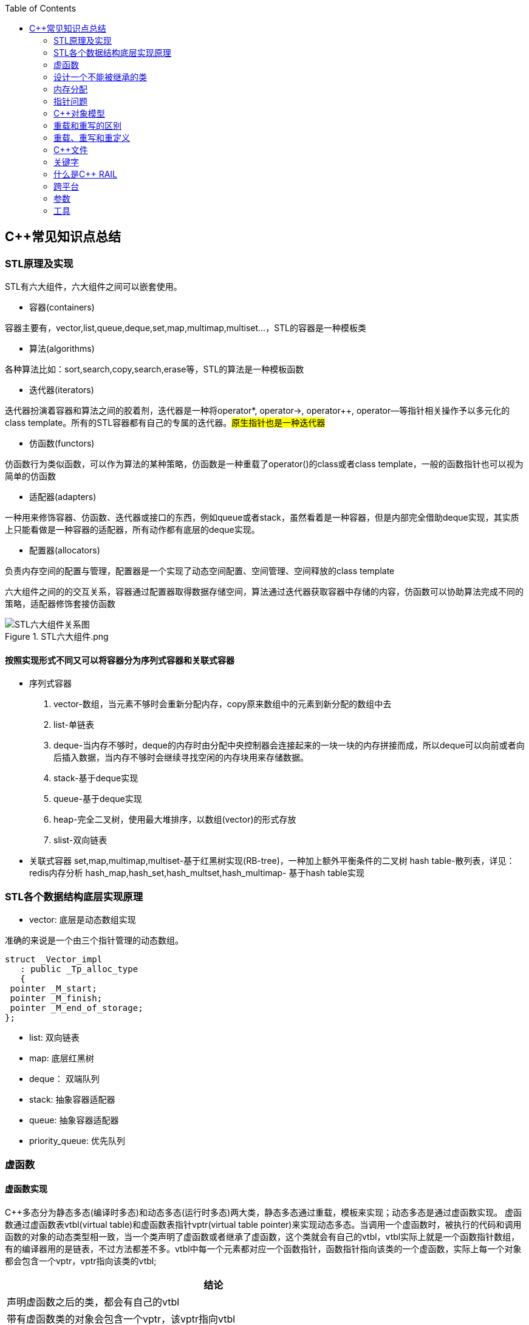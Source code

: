 
:toc:

// 保证所有的目录层级都可以正常显示图片
:path: C++知识点总结/
:imagesdir: ../image/

// 只有book调用的时候才会走到这里
ifdef::rootpath[]
:imagesdir: {rootpath}{path}{imagesdir}
endif::rootpath[]

== C++常见知识点总结

=== STL原理及实现

STL有六大组件，六大组件之间可以嵌套使用。

- 容器(containers)

容器主要有，vector,list,queue,deque,set,map,multimap,multiset...，STL的容器是一种模板类

- 算法(algorithms)

各种算法比如：sort,search,copy,search,erase等，STL的算法是一种模板函数

- 迭代器(iterators)

迭代器扮演着容器和算法之间的胶着剂，迭代器是一种将operator*, operator->, operator++, operator--等指针相关操作予以多元化的 class template。所有的STL容器都有自己的专属的迭代器。#原生指针也是一种迭代器#

- 仿函数(functors)

仿函数行为类似函数，可以作为算法的某种策略，仿函数是一种重载了operator()的class或者class template，一般的函数指针也可以视为简单的仿函数

- 适配器(adapters)

一种用来修饰容器、仿函数、迭代器或接口的东西，例如queue或者stack，虽然看着是一种容器，但是内部完全借助deque实现，其实质上只能看做是一种容器的适配器，所有动作都有底层的deque实现。

- 配置器(allocators)

负责内存空间的配置与管理，配置器是一个实现了动态空间配置、空间管理、空间释放的class template

六大组件之间的的交互关系，容器通过配置器取得数据存储空间，算法通过迭代器获取容器中存储的内容，仿函数可以协助算法完成不同的策略，适配器修饰套接仿函数

.STL六大组件.png
image::image-2022-06-05-12-13-07-200.png[STL六大组件关系图]

==== 按照实现形式不同又可以将容器分为序列式容器和关联式容器
- 序列式容器
 1. vector-数组，当元素不够时会重新分配内存，copy原来数组中的元素到新分配的数组中去
 2. list-单链表
 3. deque-当内存不够时，deque的内存时由分配中央控制器会连接起来的一块一块的内存拼接而成，所以deque可以向前或者向后插入数据，当内存不够时会继续寻找空闲的内存块用来存储数据。
 4. stack-基于deque实现
 5. queue-基于deque实现
 6. heap-完全二叉树，使用最大堆排序，以数组(vector)的形式存放
 7. slist-双向链表
- 关联式容器
 set,map,multimap,multiset-基于红黑树实现(RB-tree)，一种加上额外平衡条件的二叉树
 hash table-散列表，详见：redis内存分析
 hash_map,hash_set,hash_multset,hash_multimap- 基于hash table实现

=== STL各个数据结构底层实现原理

- vector: 底层是动态数组实现

准确的来说是一个由三个指针管理的动态数组。

[source, cpp]
----
struct _Vector_impl
   : public _Tp_alloc_type
   {
 pointer _M_start;
 pointer _M_finish;
 pointer _M_end_of_storage;
};
----
- list: 双向链表
- map: 底层红黑树
- deque： 双端队列
- stack: 抽象容器适配器
- queue: 抽象容器适配器
- priority_queue: 优先队列




=== 虚函数
==== 虚函数实现
C++多态分为静态多态(编译时多态)和动态多态(运行时多态)两大类，静态多态通过重载，模板来实现；动态多态是通过虚函数实现。
虚函数通过虚函数表vtbl(virtual table)和虚函数表指针vptr(virtual table pointer)来实现动态多态。当调用一个虚函数时，被执行的代码和调用函数的对象的动态类型相一致，当一个类声明了虚函数或者继承了虚函数，这个类就会有自己的vtbl，vtbl实际上就是一个函数指针数组，有的编译器用的是链表，不过方法都差不多。vtbl中每一个元素都对应一个函数指针，函数指针指向该类的一个虚函数，实际上每一个对象都会包含一个vptr，vptr指向该类的vtbl;

|===
|结论

|声明虚函数之后的类，都会有自己的vtbl

|带有虚函数类的对象会包含一个vptr，该vptr指向vtbl

|虚函数按照其声明顺序存放于vtbl中，vtbl数组中每一个元素对应一个函数指针指向该类的虚函数

|如果子类覆盖了父类，会将子类的对象的虚函数放到原来父类虚函数的对应位置中

|在多继承情况下，每个父类都会有自己的虚表，子类成员函数被放到了第一个父类表中
|===

==== 为什么C++里访问虚函数比访问普通函数慢？
- 单继承时，性能差不多，多了一个虚函数表查找
- 多继承的时候会慢
通过实现原理可知，虚函数的调用过程如下：
 1. 通过对象的vptr找到类的vtbl，这只是一个指针寻址
 2. 找到vtbl中函数的索引，这一步也很简单，编译器为每一个虚函数都分配了唯一索引，这步的代价也只是在vtbl数组中进行地址偏移。

因此在单继承中，调用虚函数所需的代价基本上和非虚函数的效率一样，在大多数计算机上只是多执行了很少的一些指令，所以一概而论的说虚函数性能不行是不科学的。
在多继承的情况下，由于继承的情况下，由于根据多个父类生成多个vptr，在对象里寻找vptr而进行的偏移量会变得复杂一些，但这些也不是虚函数的性能瓶颈。虚函数运行时的主要代价是虚函数不能进行内联，这非常好理解，因为内联是指在编译期间被调用的函数体本省来代替函数调用的指令，但是虚函数是直到运行期间才知道要调用的是哪一个函数，所以没有办法进行内联。

==== 虚函数会使得类对象占用空间增大吗？
虚函数为了实现运行期间多态，编译器会给每一个包含虚函数或继承了虚函数的类自动建立一个虚函数表，所以虚函数的一个代价就是会增加类的体积。
当类中的虚函数比较少时这些体积并不明显，如果类中有大量的虚函数你就会发现vtbl会占用大量的地址空间。但这并不是主要的代价，如果类继承过程中，子类会生成自己的vtbl，如果自理只是覆盖父类的一部分虚函数，其余部分和父类的重复，如果有大量的子类继承都只覆盖一小部分父类的虚函数的情况下，会造成大量的地址空间浪费。比如很多UI库继承父类之后往往只实现一小部分接口，这也是为什么UI库会非常的大的原因。还有就是，由于虚函数vtpr的存在，在单继承或者多继承的情况下，虚函数只会导致类多出一个vtpr指针的体积；在多继承的情况下，类的每个对象会多出N个vptr的体积。当一个类对象本身体积比价大时这些增加的体积不明显，但当一个类对象体积比较小时，这些增加的体积就非常明显了。


==== 为什么需要虚析枸函数，什么时候不需要，父类的析枸函数为什么需要定义为虚函数
一般在析枸函数中会进行资源的释放，而析枸函数没有被调用的话就会造成内存泄露，这样是为了当用一个基类指针删除一个派生类对象时，派生类对象的析枸函数也能被调用。
因此，并不是所有类都需要定义虚析枸函数，当一个类被用作基类函数的时候，才需要把析枸函数写成虚析枸函数。

==== 内联函数、构造函数、静态成员函数可以是虚函数吗？

- 内联函数是编译期间展开的，必须有实体，不能是虚函数
- 静态成员函数属于class自己的，也必须有实体，不能是虚函数
- 虚函数需要虚函数表查找才能调用，构造函数调用之前对象的虚函数表不存在，根本找不到"虚构造函数"，因此构造函数不能是虚函数，这是一个鸡生蛋蛋生鸡的问题。

虚函数表现多态时不能被内联：虚函数运行时需要的代价主要是虚函数不能是内联函数。因为内联函数是在编译期间用被调用的函数体替换函数调用的指令,但是虚函数时在运行期间才能决定到底调用哪个函数，所以虚函数没法在编译期间就进行展开。
[yellow]#当然如果使用对象直接调用虚函数它是可以被内联的，但是大多数虚函数是通过对象的指针或引用被调用的，这种调用时不能被内联，而这种调用方式是通常标准的调用方式(谁会定义虚函数使用对象调用呢？ 这不是多此一举吗)#

构造函数不能是虚函数，而且构造函数中调用虚函数，实际执行的是虚函数对应的函数，因为自己没有构造好，多态也是被disable的。

静态成员是属于整个类的，不是针对对象而来的，同时其函数指针存放也不同于一般的成员函数，其无法成为一个对象的虚函数的指针，因此无法被定义为虚函数

==== 为什么需要纯虚函数？
纯虚函数：在基类中只有声明没有定义，但要求任何派生类都要对纯虚函数进行实现，在基类中通过函数原型后面添加=0来声明纯虚函数 [blue]#virtual int32_t Init() = 0;#

引入纯虚函数的原因：

1. 为了使用多态特性，我们常常需要在基类中定义各种虚拟函数
2. 在很多情况下，基类本身生成对象是不合理的，例如动物作为基类，可以派生狮子、老虎、孔雀、青蛙，将动物生成对象显然不合适。

为了解决以上问题，引入纯虚函数概念，将函数定义为纯虚函数，则编译器要求派生类中必须予以重写以实现多态性，同时含有纯虚函数的类称为抽象类，它不能生成对象。声明了纯虚函数的类不能创建实例，只能创建它的派生类的实例。

定义了纯虚函数的类，相当于java的接口。纯虚函数让所有类的对象(派生类)都可以执行纯虚函数的动作，但类无法为纯虚函数提供一个合理地缺省实现。所以纯虚函数的声明就是在告诉类的设计者，你必须提供一个纯虚函数的实现，但我不知道你会怎样实现它。

==== 虚函数常见问题

- 虚函数是动态绑定的，也就是说使用虚函数指针能够正确找到实际类对象对应的函数。
- 构造函数不能是虚函数，而且构造函数中执行虚函数，实际上是执行父类对应的函数，因为构造函数中自己类的对象还没有构造好，多态时被disable的。实际测试：即使定义的是子类对象，在父类中调用虚函数执行父类的，在子类中调用虚函数执行的是子类的。
- 析枸函数可以是虚函数，有继承的复杂的类中虚析枸函数往往还是必须的
- 将一个函数定义为纯虚函数，实际上是将这个类定义为抽象类，不能实例化对象
- 纯虚函数通常没有函数体, 使用=0声明函数是一个纯虚函数，我们可以为纯虚函数在类外定义函数体，但是通常没有必要。
- 析枸函数可以是一个纯虚函数，但是纯虚析枸函数必须有定义体，因为析枸函数的调用在子类对象中是隐含的，
- 非纯虚函数必须有定义体，不然是一个错误
- 派生类的override虚函数定义必须和父类的完全一致。除了一个特例，如果父类中的返回值是一个指针或者引用，子类override时可以返回这个指针(或引用)的派生。 例如:

[source, cpp]
----
class Animation {
public:
    virtual ~Animation() = default;
    virtual Animation *Clone() {
        return this;
    }
};

class Dog : public Animation {
public:
    ~Dog() override = default;
    Dog *Clone() override {
        return this;
    }
};
----

==== 为什么需要虚继承？虚继承实现的原理解析？
虚继承是多重继承中特有的概念，如图A，B都继承自C，D又继承了B和A，如果不使用虚继承，D中就会有两份C的函数和变量，为了节省内存，可以讲A,B对C的继承定义为虚继承，这样就能保证D中只有一份C的变量和函数。虚继承在一般的应用中很少被用到，所以往往被忽视，这也主要是因为在C++中多重继承不推荐也不常用，而一旦离开了多重继承虚继承就失去了存在的必要，因为这样只会降低使用效率和占用更多的空间。

虚继承的特点，在任何派生类中的virtual基类总用一个共享的对象来表示

[plantuml,sample-plantuml-diagram,alt="Class diagram", width="100", height="60"]
----
@startuml simple
' object

object A
object B
object C
object D

C <|-- B
C <|-- A
B <|-- D
A <|-- D

@enduml
----

=== 设计一个不能被继承的类

 通过将构造函数或析枸函数私有化可以防止该类被继承

.单例实现原理说明
****
静态函数相当于全局执行代码，除了域的范围（执行时的函数栈）区别，在执行上，它与任何正在执行的代码没有区别。而一个类的实例化（new ClassType()）这种操作，也是一句合法的代码，只要不被访问限制，在任何地方都可以执行。private这种限定词，将一个方法限定在只有与这个方法同类的方法中才可以使用。而某一个类的静态方法，属于这个类。在限定的语义上，它拥有调用private方法的权限。这种限定是在逻辑层面建立的，也就是，并非计算机的汇编层面或者原理层面导致这样的，而是c++这门语言强行实现并规定的
****

[source, cpp]
----
class NotImplemented {
public:
    // 类构造函数或析枸函数私有化之后，只能通过类static函数中进行创建
    // 不能在外部创建，因此如果只实现一个返回指针的instance函数
    // 就能保证该类只在堆中能够创建
    static NotImplemented* GetInstance() {
        return new NotImplemented;
    }

    static NotImplemented& GetInstanceRef() {
        static NotImplemented notImplemented;
        return notImplemented;
    }

private:
    NotImplemented() = default;
    ~NotImplemented() = default;
};

class NotImplementedImpl : public NotImplemented {
public:
    // Explicitly defaulted default constructor is implicitly deleted
    NotImplementedImpl() = default;
    ~NotImplementedImpl() = default;

};
----

[NOTE]
如果想创建只能在栈上进行实例化的类，可以将函数operator new和operator delete定义为私有，这样无法在外部使用new和delete调用operator new和operator delete，该类的对象只能在栈上创建。


==== 为什么需要私有继承

实现数据的封装

1. 私有继承的子类对象不能直接访问父类的任何成员
2. 基类指针不能指向私有继承的子类对象

|===
|继承描述符|父public成员|父protected成员 |父private成员

|public
|子public成员
|子protected成员
|-

|protected
|子protected成员
|子protected成员
|-

|private
|子private成员
|子private成员
|-

|===


[source, cpp]
----

class Logger {
public:
    void log(const std::string& message) {

    }
};

class Database : private Logger {
public:
    Database() = default;

    // 外部无法访问基类的log成员，实现将基类的public成员进行隐藏
    void connect(const std::string& host) {
        this->log("Connecting to database..."); // 使用基类的 log 方法
        // 实现数据库连接逻辑...
    }
};

// 私有继承的子类对象不能直接访问父类的任何成员
Database database;
database.connect("tether");

// 基类指针能指向私有继承的子类对象吗？
Logger *lpLog = &database; // 错误，基类指针不能指向私有继承的子类对象

----


=== 内存分配

- 静态存储区分配。内存在程序编译期间就已经分配好，这块内存在程序整个运行期间都存在，例如全局变量，static 变量
- 在栈上创建，在执行函数时，函数内部局部变量的存储单元都可以在栈上创建，函数执行结束时这些存储单元自动被释放，栈内存分配运算内置于处理器的指令集中，效率很高，但是分配器的内存容量有限。
- 从堆上分配，亦称为动态分配，程序在运行的时候Malloc或者new申请任意多的内存，程序员自己负责在何时用free或delete释放内存，动态内存的生存期由我们决定，使用灵活，但是问题也多

=== 指针问题

将一个数组当成参数传递给函数，回退化为指针，说是指针退化，不如说是数组退化为指针

[source, cpp]
----
void function(char a[64]) {

}
----

==== 指针和引用的区别

a. 指针是一个实体,而引用是一个别名
b. 引用无需解引用，指针需要
c. 引用只能在定义时被初始化一次，之后不可变，指针可变
d. 引用没有const，指针有const
e. 引用不能为空，指针可以为空
f. sizeof引用是引用对象的大小，sizeof指针是指针本身的大小
g. 指针和引用搞得自增(++)运算意义不一样
h. 从内存分配上来看，程序为指针分配内存区域，而引用不需要分配内存区域

==== 智能指针
====
智能指针：实际上行为类似于指针的类对象，它的一种通用实现方法是采用引用计数的方法

- 智能指针将一个计数器于类指向的对象相关联，引用计数跟踪共有多少个对象共享同一指针
- 每次创建类的新对象时，初始化指针并将引用计数设置为1
- 当对象作为另一个对象的副本而创建时，拷贝构造函数拷贝指针并增加与之相应的引用计数
- 对一个对象进行赋值时，赋值操作符减少左操作符对象的引用计数，增加右操作符的引用计数
- 调用析枸函数时，构造函数减少引用计数
- 实现智能指针有两个经典的策略：
a. 引入辅助类
b. 使用句柄类
====


==== 不能再堆上创建的类

要实现一个不能在堆上创建的类，通常是指禁止使用`new`操作符来动态分配此类的对象。这可以通过多种方式来实现，例如：

1. **私有化构造函数**：将构造函数声明为私有，使外部无法直接实例化此类。
2. **私有化`new`操作符**：将`new`操作符声明为私有成员函数，使其无法在类外部使用。
3. **使用静态成员函数作为工厂方法**：提供一个静态成员函数来创建对象，而不是直接使用`new`。

下面是一个具体的例子，展示如何实现一个不能在堆上创建的类：

[source,cpp]
----
#include <iostream>

class NonHeapCreatable {
private:
    NonHeapCreatable() {} // 私有化构造函数，防止外部直接实例化

public:
    static NonHeapCreatable& getInstance() {
        static NonHeapCreatable instance; // 静态局部变量确保单一实例
        return instance;
    }

    void doSomething() const {
        std::cout << "Doing something useful." << std::endl;
    }
};

int main() {
    // 不能直接使用 new 创建 NonHeapCreatable 对象
    // NonHeapCreatable* ptr = new NonHeapCreatable(); // 错误

    // 使用静态成员函数创建单例对象
    NonHeapCreatable& singleton = NonHeapCreatable::getInstance();
    singleton.doSomething();

    return 0;
}
----

- 私有化 new操作符

[source, cpp]
----
class A
{
public:
    A(int a):_x(a){}
    int Display() {
        return _x;
    }
    void setVal(int x) {
        _x = x;
        return;
    }
private:
    //
    int _x;
    // 私有化 new 这样就不能调用 new 创建该对象了
    void* operator new(size_t t){
    }
};
----

=== C++对象模型




==== 为什么nullptr指针能调用成员函数

C++中非虚成员函数和普通函数都是存储在全局代码区的，区别就是C++总成员函数调用会默认生成一个this指针作为第一个参数传入到函数中，如：

[source, cpp]
----
class MyClass {
public:
    MyClass(int value) : data(value) {}

    void printData() const {
        //std::cout << data << std::endl;
    }

private:
    int data;
};
----

调用堆栈如下，编译器会自动将函数首个参数设置为this指针。

[source, cpp]
----
#0  MyClass::printData (this=0x0) at E:\work\note_book\src\main.cpp:34
#1  0x0000000000401571 in main () at E:\work\note_book\src\main.cpp:44
#2  0x00000000004013c7 in __tmainCRTStartup ()
----

因此，非虚函数能从全局代码去找到，this指针虽然为nullptr依然能够当成正常的参数传递，只要不再函数内部使用this指针就行。

但是虚函数不能使用nullptr指针调用，因为虚函数是动态绑定的，需要调用对象里面的虚函数表查找对应的函数，因此需要调用this指针。




=== 重载和重写的区别

- override(重写)
a. 方法名、参数、返回值相同
b. 子方法不能缩小父类方法的访问权限
c. 子类方法不能抛出比父类方法更多的异常(但子类方法可以不抛出异常,因为子类和父类的关系是is-a的关系，所有能使用父类的地方肯定都能使用子类代替，要是子类能抛出更多的异常，那么按照调用父类方法使用的地方就会出现问题)
d. 存在父类和子类之间
e. 方法被定义为final不能进行重写
- overload(重载)
a. 参数类型、个数、顺序至少一个不相同
b. 不能重载只有返回值不同的方法名
c. 存在与父类和子类、同类中

=== 重载、重写和重定义

.重载
****
- 仅仅函数名相同，参数个数、类型、返回值、参数顺序总有一个不同的

[blue]#关联知识#：函数匹配规则，类成员函数重载，模板函数重载
****

.重写(也称为覆盖)
****
- 发生在基类和派生类之间
- 重写的函数除了函数体不同其他的都一致(返回值为指针时子类可以返回子类地想类型的指针或引用)
- 被重写的函数，在父类中必须有virtual修饰
****

.重定义(隐藏)
****
- 派生类重定义与基类同名的函数
- 若基类为非虚函数，只要函数名相同(不管参数列表是否相同)
- 若基类为虚函数，参数列表需不同(因为参数，返回值都相同为重写; 参数相同，返回值不同编译不通过，说明函数继承时，是否重写看的是函数参数)
****


=== C++文件

image::../image/image-2023-06-09-16-15-04-346.png[]



this指针是右值
虚函数也能被inline修饰，只是当虚函数实现多态时就算使用了inline关键字照样不会被内联


=== 关键字


==== volatile作用
1. volatile关键词的第一个特性：易变性。所谓的易变性，在汇编层面反应出来，就是两条语句，下一条语句不会直接使用上一条语句对应的volatile变量的寄存器内容，而是重新从内存中读取。
2. volatile关键词的第二个特性：不可优化特性，volatile告诉编译器不要对我这个变量进行各种激进的优化，甚至将变量直接消除，保证程序员写在代码中的指令一定会被执行。
3. volatile关键词第三个特性：顺序性。能够保证volatile变量间的顺序行，编译器不会进行乱序优化。
但是当volatile变量于非volatile变量之间进行操作时，是有可能被编译器交换顺序的。只是volatile变量之间进行操作不会被编译器交换顺序。哪怕你把所有的变量都声明成volatile变量，哪怕你杜绝编译器的乱序优化，这也只能够保证生成的汇编代码不是乱序的，CPU仍然可能进行乱序执行指令，导致程序依赖的逻辑出错，volatile对此是无能为力的。这个时候要想保证内存交换的顺序就要使用到内存屏障技术了，具体的实现可以参考： C++内存模型和原子类型操作

==== static关键字的作用
static无论在C还是在C++语言里面都可以永爱控制存储方式和可见性

- 修饰局部变量:

一般情况下局部变量都是放到栈上的，在语句块结束的时候变量的生命周期也就结束了。但是如果给局部变量添加上static进行修饰的话，该变量便存放到了静态数据区域，其生命周期一直会延续到整个程序结束。需要注意一点的是，使用static声明的局部变量只是改变了声明周期，其作用域还是局部的，只是在该语句块中可见，作用域也仅限于该语句块。

- 修饰全局变量

全局变量可以通过extern在整个工程中可见，但是经过static修饰过的全局变量就只能本源文件中可见

- 修饰函数

static修饰的函数(C语言中)，情况和修饰全局变量大同小异，就是改变了函数的作用域
- C++中的static
如果使用static修饰C++类中的函数，则说明该函数不属于该类的任何特定对象；如果对类中某个变量进行修饰，表示该变量为类以及其所有的对象所有。它们在存储空间中都只存在一个副本，可以通过类或者对象去调用。

==== const含义及其实现机制

const可以用来限定特定变量，以通知编译器该变量不可被修改。要习惯使用const，这样可以避免在函数中修改某些不应该修改的变量。
const的在不同场景的中的表现有些不同。

- const修饰基本数据类型
1. const修饰常量或者数组，基本数据类型，const放到类型说明符前后效果一样，都是告诉编译器这些值不能修改
2. const修饰指针或者引用变量，如果const位于指针的左侧，则const就是用来修饰指针指向的变量，如果const位于指针的右侧，则const就是用来修饰指针，即指针本身是常量。引用同理
- 作为函数返回值的const修饰符
1. 修饰参数的const修饰符，调用函数时用相应变量初始化常量参数，按照const修饰的部分进行常量化，保护了原对象的属性，常用于指针或者引用的情况
2. 修饰函数返回值，声明为函数返回值为const之后const可以对返回值起到同样的保护作用，常用来返回类中不想被外部更改的变量
- const在类中
1. const修饰的类成员变量，只能在构造函数的初始化列表中进行初始化，const修饰的成员函数int function() const;，其意义是该函数不能修改所在类中的任何成员变量
- 修饰类对象
1. 常量对象只能调用常量函数，别的成员函数不能调用

.memory_management.cpp
[source, cpp]
----
    const MemoryManagement memoryManagement;
    memoryManagement.GetCount();
    //MemoryManagement.SetCount();
----

==== typeof

C语言新增关键字，在Linux内核中非常常见，一个类型很难手写确定时可以使用typeof来让编译器自动推敲，该关键字在C99中已经支持

1. 如果是函数表达式，则给出函数的返回类型

2. 如果是其他变量，推导出对应变量的类型

==== new在C++中是？

关键字和运算符，

malloc是库函数，不在编译器控制范围之内；
new是运算符，在编译器控制范围之内；调用
malloc时，从堆中申请内存；调用
new时，从堆中申请内存并为内存调用构造函数。

C++程序执行时将内存大方向分为4个区域：

- 代码区域：存放函数体的二进制代码，由操作系统进行管理的
- 全局区：存放全局变量和静态变量以及常量
- 栈区：由编译器自动分配释放，存放函数的参数值，局部变量等
- 堆区：由程序员分配和释放，若程序员不释放程序结束时由操作系统回收

new可分为operator new(new 操作)、new operator(new 操作符)和placement new(定位 new)，其中operator new执行和malloc相同的任务，即分配内存，但对构造函数一无所知；而 new operator则调用operator new，分配内存后再调用对象构造函数进行对象的构造。



==== nodiscard属性
可用来防止以下问题

-  **内存泄露** ，例如返回值中含有动态分配的内存，但并未使用。
-  **未知的或出乎意料的行为** ，例如因为没有使用返回值而导致了一些奇怪的行为。
-  **不必要的开销** ，例如因为返回值没被使用而进行了一些无意义的行为。

.防止出乎意料的行为
[source, cpp]
----
class MyContainer {
    ...
public:
    // 部分人会把empty当成清空函数使用，添加nodiscard之后就能有效的避免
    // 把empty当成clear使用的情况出现
    [[nodiscard]] bool empty() const noexcept;
    ...
};
----

.内存泄露
[source, cpp]
----
class MyContainer {
    ...
public:
    // 添加nodiscard防止调用CreateBuffer函数不处理返回值，导致内存泄露
    [[nodiscard]] char* CreateBuffer(int32_t size) const noexcept {
        return new (std::nothrow) char[size];
    }
    ...
};
----

.无意义的调用
[source, cpp]
----
class Helpers {
    ...
public:
    // 非必要不要调用的函数，因为调用会非常耗时
    [[nodiscard]] bool IsAllRunning() const noexcept {
        // 连接各个分布式服务端，查看是否都正常运行
        bool bRunning = false;
        ...
        return bRunning;
    }
    ...
};
----

==== fallthrough属性

部分switch中如果想case打通时总是编译器总是会给出警告，如果想不给出警告可以通过设置fallthrough属性来告诉编译器这里就是要打通case

[source, cpp]
----
void commentPlace(int place)
{
    switch (place) {
        case 1:
            std::cout << "very ";
            [[fallthrough]];
        case 2:
            std::cout << "well\n";
            break;
        default:
            std::cout << "OK\n";
            break;
    }
}
----

==== mutable

当定义一个map对象，需要向里面插入数据时，总是需要对对应的对象实现const入参类型的赋值构造函数，但是这种构造函数对于需要内部申请内存做转移的功能非常不友好，这个时候就需要使用mutable关键字了，也就是说，添加mutable之后的成员变量能无视所有的const修饰

[source, cpp]
----
struct ConditionLIst {

    ConditionLIst() = default;
    ConditionLIst(const ConditionLIst& other) {
        iCount = other.iCount;
        lpData = other.lpData;
        // other是const类型也能对other对象的成员变量的值进行更改
        // 因为lpData 有mutable关键字修饰
        other.lpData = nullptr;
    }

    virtual void ShowData() {

    }

    int iCount{};  // 计数器
    mutable char *lpData{nullptr}; // 数据内存申请
};

// -----
std::map<int, ConditionLIst> mapCondition;
ConditionLIst conditionList{};
mapCondition.insert(std::make_pair(1, conditionList));
----

==== explicit

两种常见的隐式转换

- 单参数的构造函数或N个参数中有N-1个默认参数的构造函数

[source, cpp]
----
// 其他类型转化为该类
class A
{
public:
      A(stirng s);
      A(string s,int a = 0);
};
----

- 使用 `operator what_you_want_to_convert_type() const`

[source, cpp]
----
// 该类转化为其他类型
class A
{
public:
      operator char*() const
      {
          return data;//当从其他类型转换到char*时自动调用
      }
private:
      char* data;
};
----

- 解决办法

在单参数的构造函数或N个参数中有N-1个是默认参数的构造函数声明之前加上explicit。





=== 什么是C++ RAIL


Resource Acquisition Is Initialization or RAII, is a C++ programming technique which binds the life cycle of a resource that must be acquired before use (allocated heap memory, thread of execution, open socket, open file, locked mutex, disk space, database connection—anything that exists in limited supply) to the lifetime of an object.

资源获取即初始化 （RAII） 是一种 C++ 编程技术，它将使用前必须获取的资源的生命周期（分配的堆内存、执行线程、开放套接字、打开的文件、锁定的互斥锁、磁盘空间、数据库连接 - 任何供应有限的东西）绑定到对象的生命周期。






=== 跨平台

==== 普通继承

[source, cpp]
----
class A
{
        int i;    //4byte
        char c1;//1byte
};
class B :  public A
{
        char c2;//1byte
};
class C :  public B
{
     char c3;//1byte
};
----

在64位g++下，调用sizeof(A)、sizeof(B)、sizeof(C)后的结果均为8；在vs2013下分别为8,12,16

.g++于vs结构体对其不一致
****
g++下：普通继承时，派生类和基类的内存空间没有间隔。
    A：4+1+3(补齐) = 8
    B：4+1+1(c2)+2(补齐) = 8
    C：4+1+1(c2)+1(c3)+1(补齐) = 8
注意这里所有成员均为私有成员，如果改成public或protected则大小会有变化
vs2013下：普通继承时，派生类和基类的内存空间需要独立，即先补齐基类，再分配派生类。
    A：4+1+3(补齐) = 8
    B：4+1+3(补齐) + 1(c2)+3(补齐) = 12
    C：4+1+3(补齐) + 1(c2)+3(补齐) + 1(c3)+3(补齐) = 16
****


==== 虚拟继承



[source, cpp]
----
class A
{
        int i;    //4byte
        char c1;//1byte
};
class B : virtual public A
{
        char c2;//1byte
};
class C : virtual public B
{
     char c3;//1byte
};
----

调用sizeof(A)、sizeof(B)、sizeof(C)后，32位g++下，分别为8,16,24；64位g++下，分别为：8,24,40；vs2013下分别为8,16,24

.g++于vs结构体对其不一致
****
32位g++下：
    A：仍然是4+1+3(补齐) = 8
    B：4+1+3 + 4(vptr)+1(c2)+3(补齐) = 16
    C；4+1+3 + 4(vptr)+1(c2)+3(补齐) + 4(vptr)+1(c3)+3(补齐) = 24
64位g++下：
    A：仍然是4+1+3(补齐) = 8
    B：4+1+3 + 8(vptr)+1(c2)+7(补齐) = 24
    C；4+1+3 + 8(vptr)+1(c2)+7(补齐) + 8(vptr)+1(c3)+7(补齐) = 40
vs2013下：
    A：仍然是4+1+3(补齐) = 8
    B：4+1+3 + 4(vptr)+1(c2)+3(补齐) = 16
    C；4+1+3 + 4(vptr)+1(c2)+3(补齐) + 4(vptr)+1(c3)+3(补齐) = 24
注意这里vs2013的情况表面看上去和32位g++相同，实则不然。例如去掉class B对于A的虚拟继承性
****

调用sizeof(A)、sizeof(B)、sizeof(C)后，32位g++下，分别为8,16,24；64位g++下，分别为：8,24,40；vs2013下分别为8,16,24





=== 参数

==== 变参回调函数的使用

.调用变参回调函数的案例
[source, cpp]
----
template<typename CB>
class CountCalls
{
private:
    CB callback;    // 要调用的回调函数
    long calls = 0; // 调用的次数
public:
    explicit CountCalls(CB cb) : callback(cb) {}
    template<typename... Args>
    int32_t operator() (Args&&... args) {
        ++calls;
        return callback(std::forward<Args>(args)...);
    }
    long count() const {
        return calls;
    }
};
----


==== 为什么函数参数的入栈的顺序是从右往左
因为好多函数是不定参数个数的，比如最常用的printf，所以需要参数的入栈顺序是从右往左。

那么从右向左压栈之后，只需要从栈定开始挨个取
如果参数是从右向左入栈，那么printf可以从栈顶开始依次读取参数，直到所有的参数都被处理完毕








































=== 工具

==== sourcetrail
image::../image/image-2024-07-31-09-43-05-019.png[]

image::../image/image-2024-07-31-09-44-08-226.png[]

==== Understand

image::../image/image-2024-07-31-09-44-44-147.png[]



